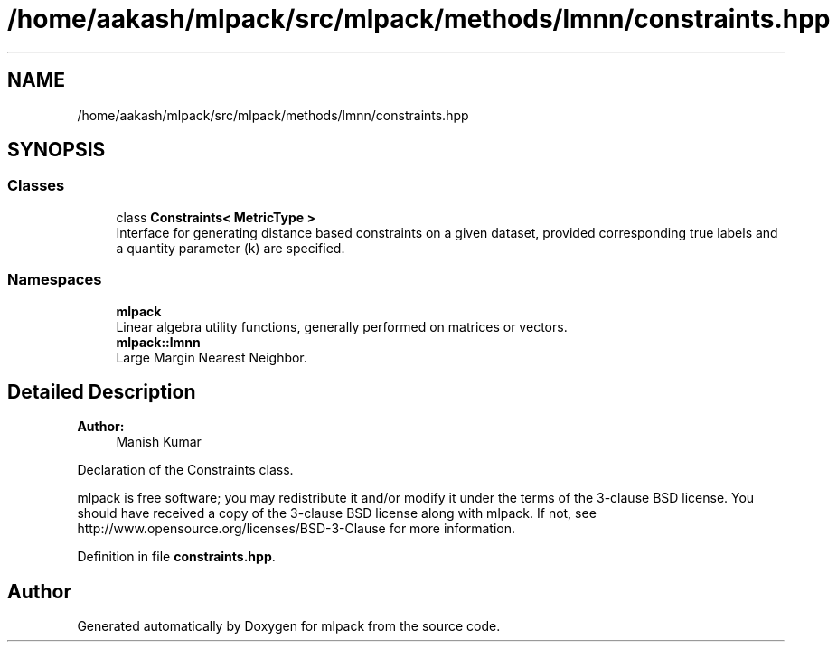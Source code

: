 .TH "/home/aakash/mlpack/src/mlpack/methods/lmnn/constraints.hpp" 3 "Sun Aug 22 2021" "Version 3.4.2" "mlpack" \" -*- nroff -*-
.ad l
.nh
.SH NAME
/home/aakash/mlpack/src/mlpack/methods/lmnn/constraints.hpp
.SH SYNOPSIS
.br
.PP
.SS "Classes"

.in +1c
.ti -1c
.RI "class \fBConstraints< MetricType >\fP"
.br
.RI "Interface for generating distance based constraints on a given dataset, provided corresponding true labels and a quantity parameter (k) are specified\&. "
.in -1c
.SS "Namespaces"

.in +1c
.ti -1c
.RI " \fBmlpack\fP"
.br
.RI "Linear algebra utility functions, generally performed on matrices or vectors\&. "
.ti -1c
.RI " \fBmlpack::lmnn\fP"
.br
.RI "Large Margin Nearest Neighbor\&. "
.in -1c
.SH "Detailed Description"
.PP 

.PP
\fBAuthor:\fP
.RS 4
Manish Kumar
.RE
.PP
Declaration of the Constraints class\&.
.PP
mlpack is free software; you may redistribute it and/or modify it under the terms of the 3-clause BSD license\&. You should have received a copy of the 3-clause BSD license along with mlpack\&. If not, see http://www.opensource.org/licenses/BSD-3-Clause for more information\&. 
.PP
Definition in file \fBconstraints\&.hpp\fP\&.
.SH "Author"
.PP 
Generated automatically by Doxygen for mlpack from the source code\&.
